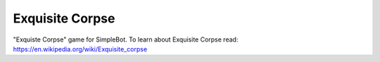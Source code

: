 Exquisite Corpse
================

"Exquiste Corpse" game for SimpleBot.
To learn about Exquisite Corpse read: https://en.wikipedia.org/wiki/Exquisite_corpse

